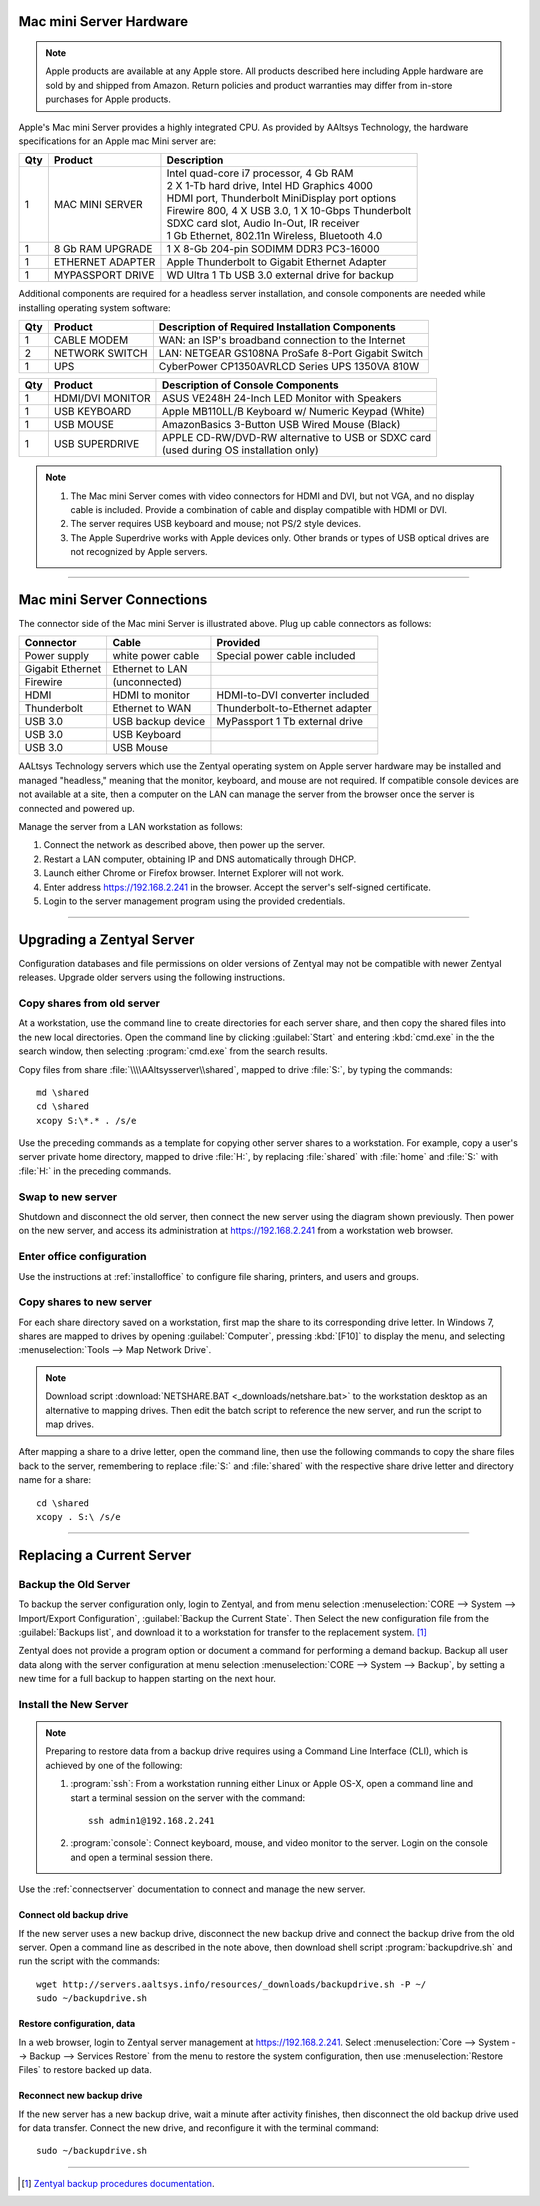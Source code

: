 .. _hardware:

#############################
Mac mini Server Hardware
#############################

.. note::
   Apple products are available at any Apple store. All products described here 
   including Apple hardware are sold by and shipped from Amazon. Return policies 
   and product warranties may differ from in-store purchases for Apple products.

Apple's Mac mini Server provides a highly integrated CPU. As provided by AAltsys 
Technology, the hardware specifications for an Apple mac Mini server are:

+-----+------------------+-----------------------------------------------------+ 
| Qty | Product          | Description                                         | 
+=====+==================+=====================================================+ 
|   1 | MAC MINI SERVER  || Intel quad-core i7 processor, 4 Gb RAM             |  
|     |                  || 2 X 1-Tb hard drive, Intel HD Graphics 4000        |
|     |                  || HDMI port, Thunderbolt MiniDisplay port options    | 
|     |                  || Firewire 800, 4 X USB 3.0, 1 X 10-Gbps Thunderbolt | 
|     |                  || SDXC card slot, Audio In-Out, IR receiver          | 
|     |                  || 1 Gb Ethernet, 802.11n Wireless, Bluetooth 4.0     | 
+-----+------------------+-----------------------------------------------------+ 
|   1 | 8 Gb RAM UPGRADE | 1 X 8-Gb 204-pin SODIMM DDR3 PC3-16000              | 
+-----+------------------+-----------------------------------------------------+ 
|   1 | ETHERNET ADAPTER | Apple Thunderbolt to Gigabit Ethernet Adapter       | 
+-----+------------------+-----------------------------------------------------+ 
|   1 | MYPASSPORT DRIVE | WD Ultra 1 Tb USB 3.0 external drive for backup     | 
+-----+------------------+-----------------------------------------------------+ 

Additional components are required for a headless server installation, and 
console components are needed while installing operating system software:

+-----+------------------+-----------------------------------------------------+ 
| Qty | Product          | Description of Required Installation Components     | 
+=====+==================+=====================================================+ 
|   1 | CABLE MODEM      | WAN: an ISP's broadband connection to the Internet  |
+-----+------------------+-----------------------------------------------------+ 
|   2 | NETWORK SWITCH   | LAN: NETGEAR GS108NA ProSafe 8-Port Gigabit Switch  | 
+-----+------------------+-----------------------------------------------------+
|   1 | UPS              | CyberPower CP1350AVRLCD Series UPS 1350VA 810W      |
+-----+------------------+-----------------------------------------------------+ 

+-----+------------------+-----------------------------------------------------+ 
| Qty | Product          | Description of Console Components                   | 
+=====+==================+=====================================================+ 
|   1 | HDMI/DVI MONITOR | ASUS VE248H 24-Inch LED Monitor with Speakers       |
+-----+------------------+-----------------------------------------------------+
|   1 | USB KEYBOARD     | Apple MB110LL/B Keyboard w/ Numeric Keypad (White)  | 
+-----+------------------+-----------------------------------------------------+ 
|   1 | USB MOUSE        | AmazonBasics 3-Button USB Wired Mouse (Black)       |
+-----+------------------+-----------------------------------------------------+ 
|   1 | USB SUPERDRIVE   || APPLE CD-RW/DVD-RW alternative to USB or SDXC card |
|     |                  || (used during OS installation only)                 |
+-----+------------------+-----------------------------------------------------+ 

.. note::
   #. The Mac mini Server comes with video connectors for HDMI and DVI, but not 
      VGA, and no display cable is included. Provide a combination of cable and 
      display compatible with HDMI or DVI. 
   #. The server requires USB keyboard and mouse; not PS/2 style devices.
   #. The Apple Superdrive works with Apple devices only. Other brands or types 
      of USB optical drives are not recognized by Apple servers.

-----------------------------

.. connectserver:

#############################
Mac mini Server Connections
#############################

.. image:: _images/macmini_MD389LLA.png

The connector side of the Mac mini Server is illustrated above. Plug up cable 
connectors as follows:

+------------------+--------------------+--------------------------------------+
| Connector        | Cable              | Provided                             |
+==================+====================+======================================+
| Power supply     | white power cable  | Special power cable included         |
+------------------+--------------------+--------------------------------------+
| Gigabit Ethernet | Ethernet to LAN    |                                      |
+------------------+--------------------+--------------------------------------+
| Firewire         | (unconnected)      |                                      |
+------------------+--------------------+--------------------------------------+
| HDMI             | HDMI to monitor    | HDMI-to-DVI converter included       |
+------------------+--------------------+--------------------------------------+
| Thunderbolt      | Ethernet to WAN    | Thunderbolt-to-Ethernet adapter      |
+------------------+--------------------+--------------------------------------+
| USB 3.0          | USB backup device  | MyPassport 1 Tb external drive       |
+------------------+--------------------+--------------------------------------+
| USB 3.0          | USB Keyboard       |                                      |
+------------------+--------------------+--------------------------------------+ 
| USB 3.0          | USB Mouse          |                                      |
+------------------+--------------------+--------------------------------------+ 

AALtsys Technology servers which use the Zentyal operating system on Apple 
server hardware may be installed and managed "headless," meaning that the 
monitor, keyboard, and mouse are not required. If compatible console devices are
not available at a site, then a computer on the LAN can manage the server from 
the browser once the server is connected and powered up.

Manage the server from a LAN workstation as follows:

#. Connect the network as described above, then power up the server.
#. Restart a LAN computer, obtaining IP and DNS automatically through DHCP.
#. Launch either Chrome or Firefox browser. Internet Explorer will not work.
#. Enter address https://192.168.2.241 in the browser. Accept the server's 
   self-signed certificate.
#. Login to the server management program using the provided credentials.

-----------------------------

.. _upgradeserver:

#############################
Upgrading a Zentyal Server 
#############################

Configuration databases and file permissions on older versions of Zentyal may 
not be compatible with newer Zentyal releases. Upgrade older servers using the 
following instructions.

Copy shares from old server
=============================

At a workstation, use the command line to create directories for each server 
share, and then copy the shared files into the new local directories. Open the 
command line by clicking :guilabel:`Start` and entering :kbd:`cmd.exe` in the
the search window, then selecting :program:`cmd.exe` from the search results.

Copy files from share :file:`\\\\AAltsysserver\\shared`, mapped to drive 
:file:`S:`, by typing the commands::

   md \shared
   cd \shared
   xcopy S:\*.* . /s/e

Use the preceding commands as a template for copying other server shares to a 
workstation. For example, copy a user's server private home directory, mapped to 
drive :file:`H:`, by replacing :file:`shared` with :file:`home` and :file:`S:` 
with :file:`H:` in the preceding commands.

Swap to new server
=============================

Shutdown and disconnect the old server, then connect the new server using the 
diagram shown previously. Then power on the new server, and access its 
administration at https://192.168.2.241 from a workstation web browser.

Enter office configuration 
=============================

Use the instructions at :ref:`installoffice` to configure file sharing, 
printers, and users and groups.

Copy shares to new server
=============================

For each share directory saved on a workstation, first map the share to its 
corresponding drive letter. In Windows 7, shares are mapped to drives by opening 
:guilabel:`Computer`, pressing :kbd:`[F10]` to display the menu, and selecting 
:menuselection:`Tools --> Map Network Drive`. 

.. note::
   Download script :download:`NETSHARE.BAT <_downloads/netshare.bat>` to the 
   workstation desktop as an alternative to mapping drives. Then edit the batch
   script to reference the new server, and run the script to map drives. 

After mapping a share to a drive letter, open the command line, then use the 
following commands to copy the share files back to the server, remembering to 
replace :file:`S:` and :file:`shared` with the respective share drive letter and 
directory name for a share::

   cd \shared
   xcopy . S:\ /s/e

-----------------------------

.. _replaceserver:

#############################
Replacing a Current Server
#############################

Backup the Old Server
=============================

To backup the server configuration only, login to Zentyal, and from menu 
selection :menuselection:`CORE --> System --> Import/Export Configuration`, 
:guilabel:`Backup the Current State`. Then Select the new configuration file 
from the :guilabel:`Backups list`, and download it to a workstation for transfer 
to the replacement system. [#]_

Zentyal does not provide a program option or document a command for performing a 
demand backup. Backup all user data along with the server configuration at menu 
selection :menuselection:`CORE --> System --> Backup`, by setting a new time for 
a full backup to happen starting on the next hour.

Install the New Server
=============================

.. note::
   Preparing to restore data from a backup drive requires using a Command Line 
   Interface (CLI), which is achieved by one of the following:
   
   #. :program:`ssh`: From a workstation running either Linux or Apple OS-X, 
      open a command line and start a terminal session on the server with the 
      command::
       
         ssh admin1@192.168.2.241
   
   #. :program:`console`: Connect keyboard, mouse, and video monitor to the 
      server. Login on the console and open a terminal session there.

Use the :ref:`connectserver` documentation to connect and manage the new server.

Connect old backup drive
-----------------------------

If the new server uses a new backup drive, disconnect the new backup drive and 
connect the backup drive from the old server. Open a command line as described 
in the note above, then download shell script :program:`backupdrive.sh` and run 
the script with the commands::

   wget http://servers.aaltsys.info/resources/_downloads/backupdrive.sh -P ~/
   sudo ~/backupdrive.sh

Restore configuration, data
-----------------------------
   
In a web browser, login to Zentyal server management at https://192.168.2.241. 
Select :menuselection:`Core --> System --> Backup --> Services Restore` from the 
menu to restore the system configuration, then use 
:menuselection:`Restore Files` to restore backed up data.

Reconnect new backup drive
-----------------------------

If the new server has a new backup drive, wait a minute after activity finishes, 
then disconnect the old backup drive used for data transfer. Connect the new 
drive, and reconfigure it with the terminal command::

   sudo ~/backupdrive.sh

----------

.. rubric: Footnotes

.. [#] `Zentyal backup procedures documentation <http://doc.zentyal.org/en/backup.html>`_.


